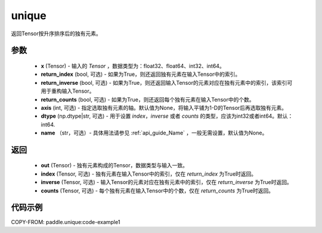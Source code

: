 .. _cn_api_tensor_cn_unique:

unique
-------------------------------

.. py:function:: paddle.unique(x, return_index=False, return_inverse=False, return_counts=False, axis=None, dtype="int64", name=None)

返回Tensor按升序排序后的独有元素。 

参数
::::::::::::

    - **x** (Tensor) - 输入的 `Tensor` ，数据类型为：float32、float64、int32、int64。
    - **return_index** (bool, 可选) - 如果为True，则还返回独有元素在输入Tensor中的索引。
    - **return_inverse** (bool, 可选) - 如果为True，则还返回输入Tensor的元素对应在独有元素中的索引，该索引可用于重构输入Tensor。
    - **return_counts** (bool, 可选) - 如果为True，则还返回每个独有元素在输入Tensor中的个数。
    - **axis** (int, 可选) - 指定选取独有元素的轴。默认值为None，将输入平铺为1-D的Tensor后再选取独有元素。
    - **dtype** (np.dtype|str, 可选) - 用于设置 `index`，`inverse` 或者 `counts` 的类型，应该为int32或者int64。默认：int64.
    - **name** （str，可选）- 具体用法请参见 :ref:`api_guide_Name` ，一般无需设置，默认值为None。

返回
::::::::::::

    - **out** (Tensor) - 独有元素构成的Tensor，数据类型与输入一致。
    - **index** (Tensor, 可选) - 独有元素在输入Tensor中的索引，仅在 `return_index` 为True时返回。
    - **inverse** (Tensor, 可选) - 输入Tensor的元素对应在独有元素中的索引，仅在 `return_inverse` 为True时返回。
    - **counts** (Tensor, 可选) - 每个独有元素在输入Tensor中的个数，仅在 `return_counts` 为True时返回。

代码示例
::::::::::::
COPY-FROM: paddle.unique:code-example1
